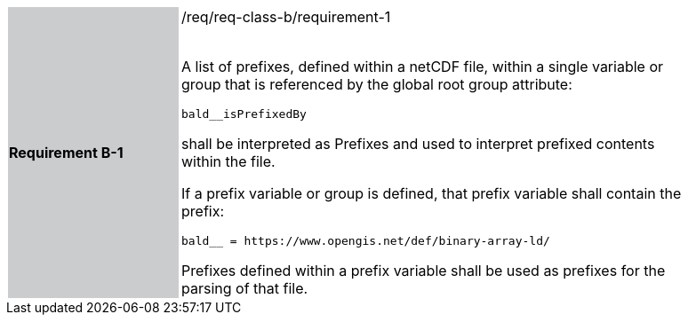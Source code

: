 [width="90%",cols="2,6"]
|===
|*Requirement B-1* {set:cellbgcolor:#CACCCE}|/req/req-class-b/requirement-1 +
 +

A list of prefixes, defined within a netCDF file, within a single variable or group that is referenced by the global root group attribute:

`+bald__isPrefixedBy+`

shall be interpreted as Prefixes and used to interpret prefixed contents within the file.

If a prefix variable or group is defined, that prefix variable shall contain the prefix:

`+bald__ = https://www.opengis.net/def/binary-array-ld/+`

Prefixes defined within a prefix variable shall be used as prefixes for the parsing of that file.

 
 {set:cellbgcolor:#FFFFFF}

|===
